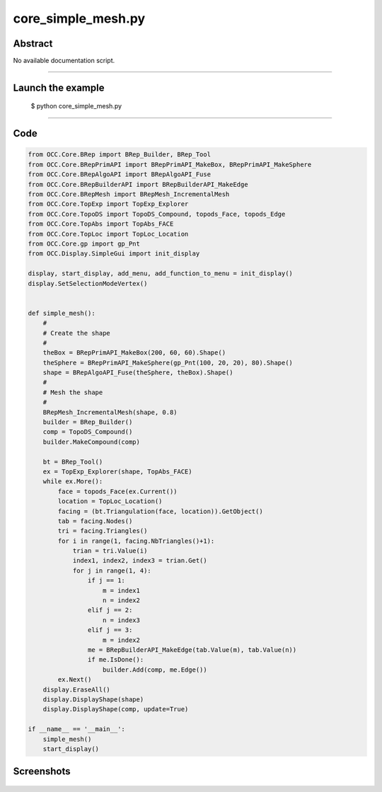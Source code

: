 core_simple_mesh.py
===================

Abstract
^^^^^^^^

No available documentation script.


------

Launch the example
^^^^^^^^^^^^^^^^^^

  $ python core_simple_mesh.py

------


Code
^^^^


.. code-block:: python

  from OCC.Core.BRep import BRep_Builder, BRep_Tool
  from OCC.Core.BRepPrimAPI import BRepPrimAPI_MakeBox, BRepPrimAPI_MakeSphere
  from OCC.Core.BRepAlgoAPI import BRepAlgoAPI_Fuse
  from OCC.Core.BRepBuilderAPI import BRepBuilderAPI_MakeEdge
  from OCC.Core.BRepMesh import BRepMesh_IncrementalMesh
  from OCC.Core.TopExp import TopExp_Explorer
  from OCC.Core.TopoDS import TopoDS_Compound, topods_Face, topods_Edge
  from OCC.Core.TopAbs import TopAbs_FACE
  from OCC.Core.TopLoc import TopLoc_Location
  from OCC.Core.gp import gp_Pnt
  from OCC.Display.SimpleGui import init_display
  
  display, start_display, add_menu, add_function_to_menu = init_display()
  display.SetSelectionModeVertex()
  
  
  def simple_mesh():
      #
      # Create the shape
      #
      theBox = BRepPrimAPI_MakeBox(200, 60, 60).Shape()
      theSphere = BRepPrimAPI_MakeSphere(gp_Pnt(100, 20, 20), 80).Shape()
      shape = BRepAlgoAPI_Fuse(theSphere, theBox).Shape()
      #
      # Mesh the shape
      #
      BRepMesh_IncrementalMesh(shape, 0.8)
      builder = BRep_Builder()
      comp = TopoDS_Compound()
      builder.MakeCompound(comp)
  
      bt = BRep_Tool()
      ex = TopExp_Explorer(shape, TopAbs_FACE)
      while ex.More():
          face = topods_Face(ex.Current())
          location = TopLoc_Location()
          facing = (bt.Triangulation(face, location)).GetObject()
          tab = facing.Nodes()
          tri = facing.Triangles()
          for i in range(1, facing.NbTriangles()+1):
              trian = tri.Value(i)
              index1, index2, index3 = trian.Get()
              for j in range(1, 4):
                  if j == 1:
                      m = index1
                      n = index2
                  elif j == 2:
                      n = index3
                  elif j == 3:
                      m = index2
                  me = BRepBuilderAPI_MakeEdge(tab.Value(m), tab.Value(n))
                  if me.IsDone():
                      builder.Add(comp, me.Edge())
          ex.Next()
      display.EraseAll()
      display.DisplayShape(shape)
      display.DisplayShape(comp, update=True)
  
  if __name__ == '__main__':
      simple_mesh()
      start_display()

Screenshots
^^^^^^^^^^^


  .. image:: images/screenshots/capture-core_simple_mesh-1-1511702216.jpeg

  .. image:: images/screenshots/capture-core_simple_mesh-2-1511702216.jpeg

